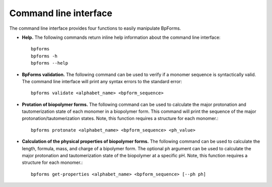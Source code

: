 .. _cli:

Command line interface
----------------------

The command line interface provides four functions to easily manipulate BpForms.

* **Help.** The following commands return inline help information about the command line interface::

    bpforms
    bpforms -h
    bpforms --help

* **BpForms validation.** The following command can be used to verify if a monomer sequence is syntactically valid. The command line interface will print any syntax errors to the standard error::

    bpforms validate <alphabet_name> <bpform_sequence>

* **Protation of biopolymer forms.** The following command can be used to calculate the major protonation and tautomerization state of each monomer in a biopolymer form. This command will print the sequence of the major protonation/tautomerization states.  Note, this function requires a structure for each monomer.::

    bpforms protonate <alphabet_name> <bpform_sequence> <ph_value>

* **Calculation of the physical properties of biopolymer forms.** The following command can be used to calculate the length, formula, mass, and charge of a bipolymer form. The optional ``ph`` argument can be used to calculate the major protonation and tautomerization state of the biopolymer at a specific pH. Note, this function requires a structure for each monomer.::

    bpforms get-properties <alphabet_name> <bpform_sequence> [--ph ph]
